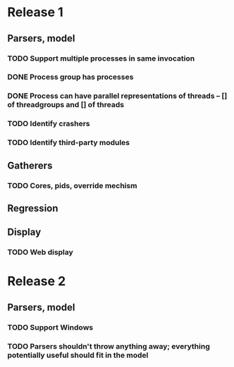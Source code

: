 * Release 1
** Parsers, model
*** TODO Support multiple processes in same invocation
*** DONE Process group has processes
*** DONE Process can have parallel representations of threads -- [] of threadgroups and [] of threads
*** TODO Identify crashers
*** TODO Identify third-party modules
** Gatherers
*** TODO Cores, pids, override mechism
** Regression
** Display
*** TODO Web display
* Release 2
** Parsers, model
*** TODO Support Windows
*** TODO Parsers shouldn't throw anything away; everything potentially useful should fit in the model
